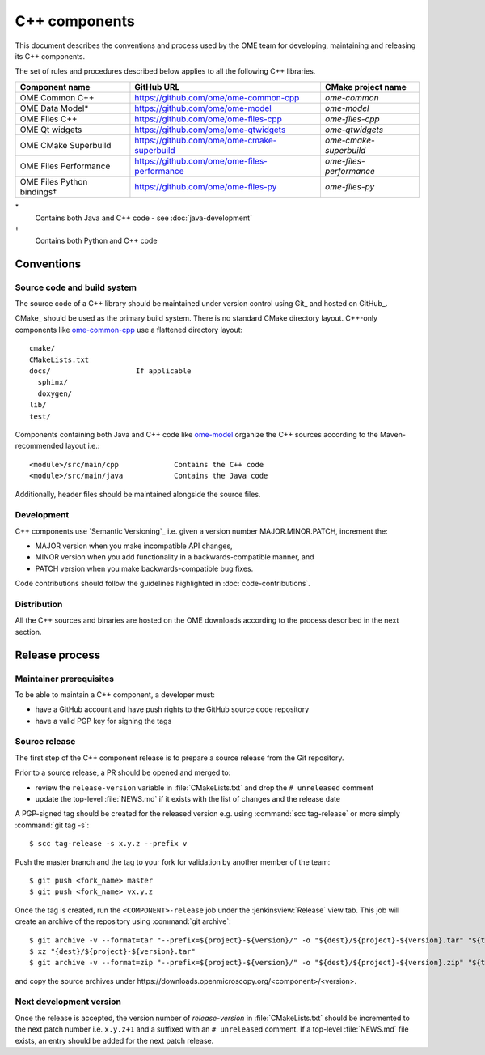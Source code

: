 C++ components
==============

This document describes the conventions and process used by the OME team for
developing, maintaining and releasing its C++ components.

The set of rules and procedures described below applies to all the following
C++ libraries.

.. list-table::
    :header-rows: 1

    -   * Component name
        * GitHub URL
        * CMake project name

    -   * OME Common C++
        * https://github.com/ome/ome-common-cpp
        * `ome-common`

    -   * OME Data Model*
        * https://github.com/ome/ome-model
        * `ome-model`

    -   * OME Files C++
        * https://github.com/ome/ome-files-cpp
        * `ome-files-cpp`

    -   * OME Qt widgets
        * https://github.com/ome/ome-qtwidgets
        * `ome-qtwidgets`

    -   * OME CMake Superbuild
        * https://github.com/ome/ome-cmake-superbuild
        * `ome-cmake-superbuild`

    -   * OME Files Performance
        * https://github.com/ome/ome-files-performance
        * `ome-files-performance`

    -   * OME Files Python bindings†
        * https://github.com/ome/ome-files-py
        * `ome-files-py`

\*
  Contains both Java and C++ code - see :doc:`java-development`

†
  Contains both Python and C++ code


Conventions
-----------

Source code and build system
^^^^^^^^^^^^^^^^^^^^^^^^^^^^

The source code of a C++ library should be maintained under version control
using Git_ and hosted on GitHub_.

CMake_ should be used as the primary build system. There is no standard CMake
directory layout. C++-only components like 
`ome-common-cpp <https://github.com/ome/ome-common-cpp>`_ use a flattened
directory layout::

   cmake/
   CMakeLists.txt
   docs/                    If applicable
     sphinx/
     doxygen/
   lib/
   test/

Components containing both Java and C++ code like
`ome-model <https://github.com/ome/ome-model>`_ organize the C++
sources according to the Maven-recommended layout i.e.::

   <module>/src/main/cpp             Contains the C++ code
   <module>/src/main/java            Contains the Java code

Additionally, header files should be maintained alongside the source files.

Development
^^^^^^^^^^^

C++ components use `Semantic Versioning`_ i.e. given a version number
MAJOR.MINOR.PATCH, increment the:

- MAJOR version when you make incompatible API changes,
- MINOR version when you add functionality in a backwards-compatible manner,
  and
- PATCH version when you make backwards-compatible bug fixes.

Code contributions should follow the guidelines highlighted in :doc:`code-contributions`.

Distribution
^^^^^^^^^^^^

All the C++ sources and binaries are hosted on the OME downloads according to
the process described in the next section.

Release process
---------------

Maintainer prerequisites
^^^^^^^^^^^^^^^^^^^^^^^^

To be able to maintain a C++ component, a developer must:

- have a GitHub account and have push rights to the GitHub source code
  repository
- have a valid PGP key for signing the tags

Source release
^^^^^^^^^^^^^^

The first step of the C++ component release is to prepare a source release
from the Git repository.

Prior to a source release, a PR should be opened and merged to:

- review the ``release-version`` variable in :file:`CMakeLists.txt` and drop
  the ``# unreleased`` comment
- update the top-level :file:`NEWS.md` if it exists with the list of changes
  and the release date

A PGP-signed tag should be created for the released version e.g.
using :command:`scc tag-release` or more simply :command:`git tag -s`::

    $ scc tag-release -s x.y.z --prefix v

Push the master branch and the tag to your fork for validation by another
member of the team::

    $ git push <fork_name> master
    $ git push <fork_name> vx.y.z

Once the tag is created, run the ``<COMPONENT>-release`` job under the
:jenkinsview:`Release` view tab. This job will create an archive of
the repository using :command:`git archive`::

    $ git archive -v --format=tar "--prefix=${project}-${version}/" -o "${dest}/${project}-${version}.tar" "${tag}"
    $ xz "{dest}/${project}-${version}.tar"
    $ git archive -v --format=zip "--prefix=${project}-${version}/" -o "${dest}/${project}-${version}.zip" "${tag}"

and copy the source archives under \https://downloads.openmicroscopy.org/<component>/<version>.

Next development version
^^^^^^^^^^^^^^^^^^^^^^^^

Once the release is accepted, the version number of `release-version` in
:file:`CMakeLists.txt` should be incremented to the next patch number i.e.
``x.y.z+1`` and a suffixed with an ``# unreleased`` comment. If a top-level
:file:`NEWS.md` file exists, an entry should be added for the next patch
release.

.. seealso::

    https://github.com/ome/ome-common-cpp/pull/55
       Example Pull Request incrementing the patch number of ome-common-cpp
       and updating :file:`NEWS.md` following the 5.5.0 source release
